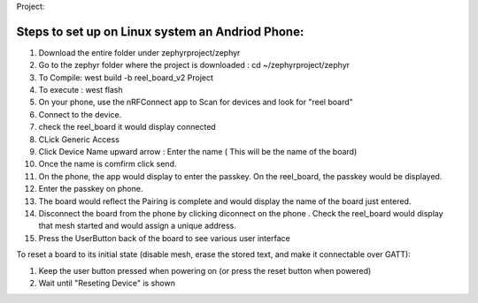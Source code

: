 Project:

Steps to set up on Linux system an Andriod Phone:
***************
#. Download the entire folder under zephyrproject/zephyr

#. Go to the zephyr folder where the project is downloaded : cd ~/zephyrproject/zephyr

#. To Compile: west build -b reel_board_v2 Project

#. To execute : west flash

#. On your phone, use the nRFConnect app to Scan for devices and look for "reel board"

#. Connect to the device.

#. check the reel_board it would display connected

#. CLick Generic Access

#. Click Device Name upward arrow : Enter the name ( This will be the name of the board)

#. Once the name is comfirm click send.
  
#. On the phone, the app would display to enter the passkey. On the reel_board, the passkey would be
   displayed.

#. Enter the passkey on phone. 

#. The board would reflect the Pairing is complete and would display the name of the board just entered.

#. Disconnect the board from the phone by clicking diconnect on the phone . 
   Check the reel_board would display that mesh started and would assign a unique address.

#. Press the UserButton back of the board to see various user interface 

To reset a board to its initial state (disable mesh, erase the stored
text, and make it connectable over GATT):

#. Keep the user button pressed when powering on (or press the reset button when powered)
#. Wait until "Reseting Device" is shown
